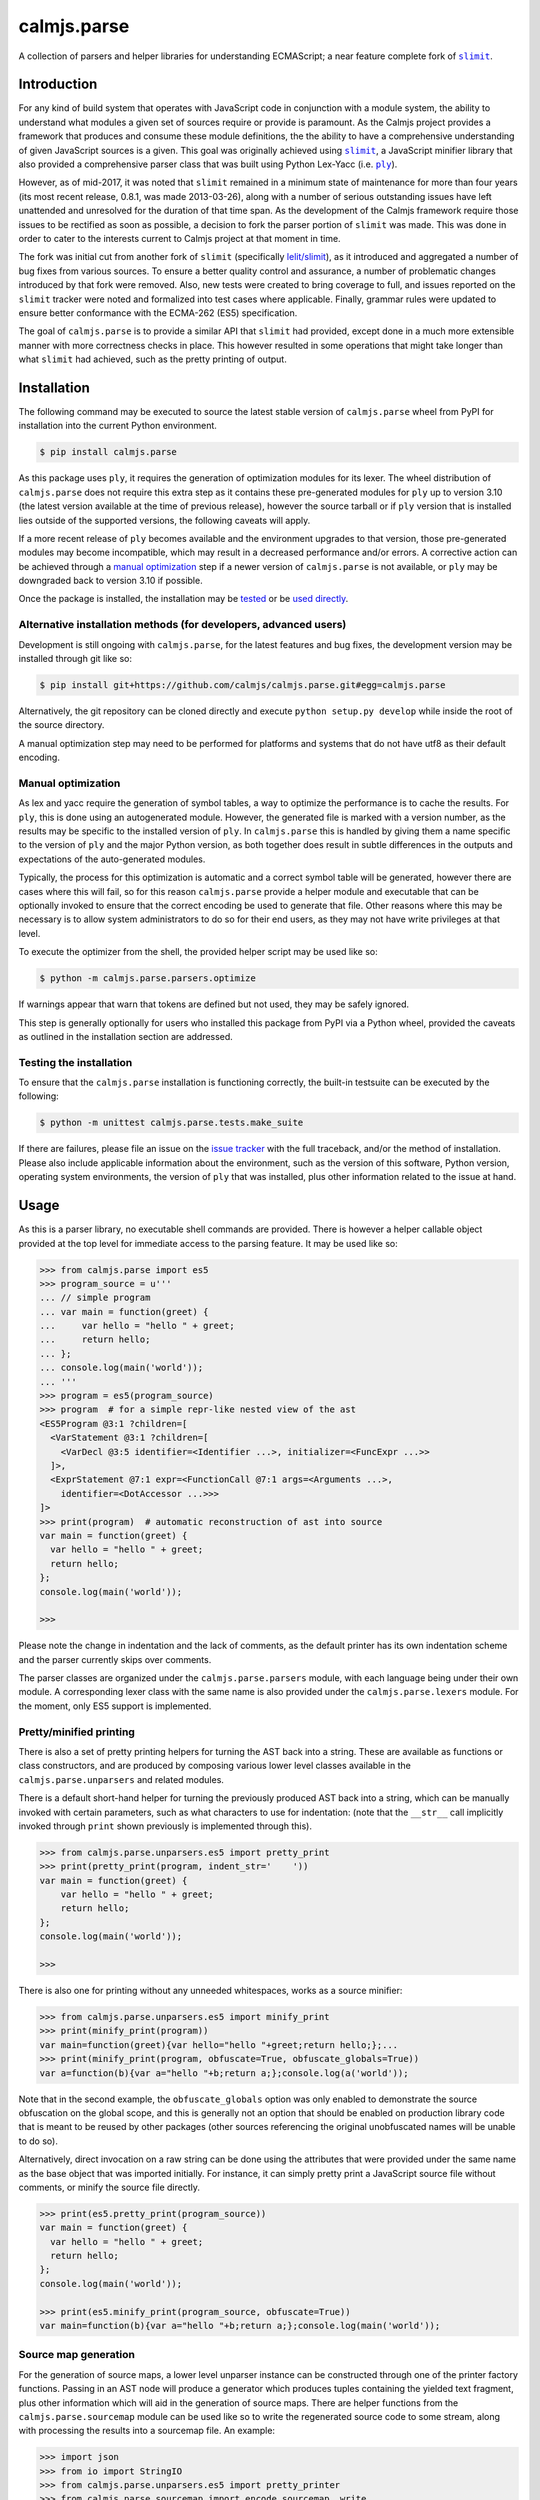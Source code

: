 calmjs.parse
============

A collection of parsers and helper libraries for understanding
ECMAScript; a near feature complete fork of |slimit|_.

.. image:: https://travis-ci.org/calmjs/calmjs.parse.svg?branch=master
    :target: https://travis-ci.org/calmjs/calmjs.parse
.. image:: https://ci.appveyor.com/api/projects/status/5dj8dnu9gmj02msu/branch/master?svg=true
    :target: https://ci.appveyor.com/project/metatoaster/calmjs-parse/branch/master
.. image:: https://coveralls.io/repos/github/calmjs/calmjs.parse/badge.svg?branch=master
    :target: https://coveralls.io/github/calmjs/calmjs.parse?branch=master

.. |calmjs.parse| replace:: ``calmjs.parse``
.. |ply| replace:: ``ply``
.. |slimit| replace:: ``slimit``
.. _ply: https://pypi.python.org/pypi/ply
.. _slimit: https://pypi.python.org/pypi/slimit


Introduction
------------

For any kind of build system that operates with JavaScript code in
conjunction with a module system, the ability to understand what modules
a given set of sources require or provide is paramount.  As the Calmjs
project provides a framework that produces and consume these module
definitions, the the ability to have a comprehensive understanding of
given JavaScript sources is a given.  This goal was originally achieved
using |slimit|_, a JavaScript minifier library that also provided a
comprehensive parser class that was built using Python Lex-Yacc (i.e.
|ply|_).

However, as of mid-2017, it was noted that |slimit| remained in a
minimum state of maintenance for more than four years (its most recent
release, 0.8.1, was made 2013-03-26), along with a number of serious
outstanding issues have left unattended and unresolved for the duration
of that time span.  As the development of the Calmjs framework require
those issues to be rectified as soon as possible, a decision to fork the
parser portion of |slimit| was made. This was done in order to cater to
the interests current to Calmjs project at that moment in time.

The fork was initial cut from another fork of |slimit| (specifically
`lelit/slimit <https://github.com/lelit/slimit>`_), as it introduced and
aggregated a number of bug fixes from various sources.  To ensure a
better quality control and assurance, a number of problematic changes
introduced by that fork were removed.   Also, new tests were created to
bring coverage to full, and issues reported on the |slimit| tracker were
noted and formalized into test cases where applicable.  Finally, grammar
rules were updated to ensure better conformance with the ECMA-262 (ES5)
specification.

The goal of |calmjs.parse| is to provide a similar API that |slimit| had
provided, except done in a much more extensible manner with more
correctness checks in place.  This however resulted in some operations
that might take longer than what |slimit| had achieved, such as the
pretty printing of output.


Installation
------------

The following command may be executed to source the latest stable
version of |calmjs.parse| wheel from PyPI for installation into the
current Python environment.

.. code:: sh

    $ pip install calmjs.parse

As this package uses |ply|, it requires the generation of optimization
modules for its lexer.  The wheel distribution of |calmjs.parse| does
not require this extra step as it contains these pre-generated modules
for |ply| up to version 3.10 (the latest version available at the time
of previous release), however the source tarball or if |ply| version
that is installed lies outside of the supported versions, the following
caveats will apply.

If a more recent release of |ply| becomes available and the environment
upgrades to that version, those pre-generated modules may become
incompatible, which may result in a decreased performance and/or errors.
A corrective action can be achieved through a `manual optimization`_
step if a newer version of |calmjs.parse| is not available, or |ply| may
be downgraded back to version 3.10 if possible.

Once the package is installed, the installation may be `tested`_ or be
`used directly`_.

Alternative installation methods (for developers, advanced users)
~~~~~~~~~~~~~~~~~~~~~~~~~~~~~~~~~~~~~~~~~~~~~~~~~~~~~~~~~~~~~~~~~

Development is still ongoing with |calmjs.parse|, for the latest
features and bug fixes, the development version may be installed through
git like so:

.. code:: sh

    $ pip install git+https://github.com/calmjs/calmjs.parse.git#egg=calmjs.parse

Alternatively, the git repository can be cloned directly and execute
``python setup.py develop`` while inside the root of the source
directory.

A manual optimization step may need to be performed for platforms and
systems that do not have utf8 as their default encoding.

Manual optimization
~~~~~~~~~~~~~~~~~~~

As lex and yacc require the generation of symbol tables, a way to
optimize the performance is to cache the results.  For |ply|, this is
done using an autogenerated module.  However, the generated file is
marked with a version number, as the results may be specific to the
installed version of |ply|.  In |calmjs.parse| this is handled by giving
them a name specific to the version of |ply| and the major Python
version, as both together does result in subtle differences in the
outputs and expectations of the auto-generated modules.

Typically, the process for this optimization is automatic and a correct
symbol table will be generated, however there are cases where this will
fail, so for this reason |calmjs.parse| provide a helper module and
executable that can be optionally invoked to ensure that the correct
encoding be used to generate that file.  Other reasons where this may be
necessary is to allow system administrators to do so for their end
users, as they may not have write privileges at that level.

To execute the optimizer from the shell, the provided helper script may
be used like so:

.. code:: sh

    $ python -m calmjs.parse.parsers.optimize

If warnings appear that warn that tokens are defined but not used, they
may be safely ignored.

This step is generally optionally for users who installed this package
from PyPI via a Python wheel, provided the caveats as outlined in the
installation section are addressed.

.. _tested:

Testing the installation
~~~~~~~~~~~~~~~~~~~~~~~~

To ensure that the |calmjs.parse| installation is functioning correctly,
the built-in testsuite can be executed by the following:

.. code:: sh

    $ python -m unittest calmjs.parse.tests.make_suite

If there are failures, please file an issue on the `issue tracker
<https://github.com/calmjs/calmjs.parse/issues>`_ with the full
traceback, and/or the method of installation.  Please also include
applicable information about the environment, such as the version of
this software, Python version, operating system environments, the
version of |ply| that was installed, plus other information related to
the issue at hand.


Usage
-----

.. _used directly:

As this is a parser library, no executable shell commands are provided.
There is however a helper callable object provided at the top level for
immediate access to the parsing feature.  It may be used like so:

.. code:: python

    >>> from calmjs.parse import es5
    >>> program_source = u'''
    ... // simple program
    ... var main = function(greet) {
    ...     var hello = "hello " + greet;
    ...     return hello;
    ... };
    ... console.log(main('world'));
    ... '''
    >>> program = es5(program_source)
    >>> program  # for a simple repr-like nested view of the ast
    <ES5Program @3:1 ?children=[
      <VarStatement @3:1 ?children=[
        <VarDecl @3:5 identifier=<Identifier ...>, initializer=<FuncExpr ...>>
      ]>,
      <ExprStatement @7:1 expr=<FunctionCall @7:1 args=<Arguments ...>,
        identifier=<DotAccessor ...>>>
    ]>
    >>> print(program)  # automatic reconstruction of ast into source
    var main = function(greet) {
      var hello = "hello " + greet;
      return hello;
    };
    console.log(main('world'));

    >>>

Please note the change in indentation and the lack of comments, as the
default printer has its own indentation scheme and the parser currently
skips over comments.

The parser classes are organized under the ``calmjs.parse.parsers``
module, with each language being under their own module.  A
corresponding lexer class with the same name is also provided under the
``calmjs.parse.lexers`` module.  For the moment, only ES5 support is
implemented.

Pretty/minified printing
~~~~~~~~~~~~~~~~~~~~~~~~

There is also a set of pretty printing helpers for turning the AST back
into a string.  These are available as functions or class constructors,
and are produced by composing various lower level classes available in
the ``calmjs.parse.unparsers`` and related modules.

There is a default short-hand helper for turning the previously produced
AST back into a string, which can be manually invoked with certain
parameters, such as what characters to use for indentation: (note that
the ``__str__`` call implicitly invoked through ``print`` shown
previously is implemented through this).

.. code:: python

    >>> from calmjs.parse.unparsers.es5 import pretty_print
    >>> print(pretty_print(program, indent_str='    '))
    var main = function(greet) {
        var hello = "hello " + greet;
        return hello;
    };
    console.log(main('world'));

    >>>

There is also one for printing without any unneeded whitespaces, works
as a source minifier:

.. code:: python

    >>> from calmjs.parse.unparsers.es5 import minify_print
    >>> print(minify_print(program))
    var main=function(greet){var hello="hello "+greet;return hello;};...
    >>> print(minify_print(program, obfuscate=True, obfuscate_globals=True))
    var a=function(b){var a="hello "+b;return a;};console.log(a('world'));

Note that in the second example, the ``obfuscate_globals`` option was
only enabled to demonstrate the source obfuscation on the global scope,
and this is generally not an option that should be enabled on production
library code that is meant to be reused by other packages (other sources
referencing the original unobfuscated names will be unable to do so).

Alternatively, direct invocation on a raw string can be done using the
attributes that were provided under the same name as the base object that
was imported initially.  For instance, it can simply pretty print a
JavaScript source file without comments, or minify the source file
directly.

.. code:: python

    >>> print(es5.pretty_print(program_source))
    var main = function(greet) {
      var hello = "hello " + greet;
      return hello;
    };
    console.log(main('world'));

    >>> print(es5.minify_print(program_source, obfuscate=True))
    var main=function(b){var a="hello "+b;return a;};console.log(main('world'));

Source map generation
~~~~~~~~~~~~~~~~~~~~~

For the generation of source maps, a lower level unparser instance can
be constructed through one of the printer factory functions.  Passing
in an AST node will produce a generator which produces tuples containing
the yielded text fragment, plus other information which will aid in the
generation of source maps.  There are helper functions from the
``calmjs.parse.sourcemap`` module can be used like so to write the
regenerated source code to some stream, along with processing the
results into a sourcemap file.  An example:

.. code:: python

    >>> import json
    >>> from io import StringIO
    >>> from calmjs.parse.unparsers.es5 import pretty_printer
    >>> from calmjs.parse.sourcemap import encode_sourcemap, write
    >>> stream_p = StringIO()
    >>> print_p = pretty_printer()
    >>> rawmap_p, _, names_p = write(print_p(program), stream_p)
    >>> sourcemap_p = encode_sourcemap(
    ...     'demo.min.js', rawmap_p, ['custom_name.js'], names_p)
    >>> print(json.dumps(sourcemap_p, indent=2, sort_keys=True))
    {
      "file": "demo.min.js",
      "mappings": "AAEA;IACI;IACA;AACJ;AACA;",
      "names": [],
      "sources": [
        "custom_name.js"
      ],
      "version": 3
    }
    >>> print(stream_p.getvalue())
    var main = function(greet) {
    ...

Likewise, this works similarly for the minify printer, which provides
the ability to create out a minified output with unneeded whitespaces
removed and identifiers obfuscated with the shortest possible value.

Note that in previous example, the second return value in the write
method was not used and that a custom value was passed in.  This is
simply due to how the ``program`` was generated from a string and thus
the ``sourcepath`` attribute was not assigned with a usable value for
populating the ``"sources"`` list in the resulting source map.  For the
following example, assign a value to that attribute on the program
directly.

.. code:: python

    >>> from calmjs.parse.unparsers.es5 import minify_printer
    >>> program.sourcepath = 'demo.js'  # say this was opened there
    >>> stream_m = StringIO()
    >>> print_m = minify_printer(obfuscate=True, obfuscate_globals=True)
    >>> sourcemap_m = encode_sourcemap(
    ...     'demo.min.js', *write(print_m(program), stream_m))
    >>> print(json.dumps(sourcemap_m, indent=2, sort_keys=True))
    {
      "file": "demo.min.js",
      "mappings": "AAEA,IAAIA,CAAK,CAAE,SAASC,CAAK,CAAE,CACvB,...,YAAYF,CAAI",
      "names": [
        "main",
        "greet",
        "hello"
      ],
      "sources": [
        "demo.js"
      ],
      "version": 3
    }
    >>> print(stream_m.getvalue())
    var a=function(b){var a="hello "+b;return a;};console.log(a('world'));

A high level API for working with named streams (i.e. opened files, or
stream objects like ``io.StringIO`` assigned with a name attribute) is
provided by the ``read`` and ``write`` functions from ``io`` module.
The following example shows how to use the function to read from a
stream and write out the relevant items back out to the write only
streams:

.. code:: python

    >>> from calmjs.parse import io
    >>> h4_program_src = open('/tmp/html4.js')
    >>> h4_program_min = open('/tmp/html4.min.js', 'w+')
    >>> h4_program_map = open('/tmp/html4.min.js.map', 'w+')
    >>> h4_program = io.read(es5, h4_program_src)
    >>> print(h4_program)
    var bold = function(s) {
      return '<b>' + s + '</b>';
    };
    var italics = function(s) {
      return '<i>' + s + '</i>';
    };
    >>> io.write(print_m, h4_program, h4_program_min, h4_program_map)
    >>> pos = h4_program_map.seek(0)
    >>> print(h4_program_map.read())
    {"file": "html4.min.js", "mappings": ..., "version": 3}
    >>> pos = h4_program_min.seek(0)
    >>> print(h4_program_min.read())
    var b=function(a){return'<b>'+a+'</b>';};var a=function(a){...};
    //# sourceMappingURL=html4.min.js.map

For a simple concatenation of multiple sources into one file, the
following may be done:

.. code:: python

    >>> files = [open('/tmp/html4.js'), open('/tmp/legacy.js')]
    >>> combined = open('/tmp/combined.js', 'w+')
    >>> io.write(print_p, (io.read(es5, f) for f in files), combined)
    >>> pos = combined.seek(0)
    >>> print(combined.read())
    var bold = function(s) {
        return '<b>' + s + '</b>';
    };
    var italics = function(s) {
        return '<i>' + s + '</i>';
    };
    var marquee = function(s) {
        return '<marquee>' + s + '</marquee>';
    };
    var blink = function(s) {
        return '<blink>' + s + '</blink>';
    };

Naturally, if a minifying printer with globals being obfuscated, the
resulting script will have the earlier obfuscated global names mangled
by later ones, as the unparsing is done separately by the ``io.write``
function.


Advanced usage
--------------

Lower level unparsing API
~~~~~~~~~~~~~~~~~~~~~~~~~

Naturally, the printers demonstrated previously are constructed using
the underlying Unparser class, which in turn bridges together the walk
function and the Dispatcher class found in the walker module.  The walk
function walks through the AST node with an instance of the Dispatcher
class, which provides a description of all node types for the particular
type of AST node provided, along with the relevant handlers.  These
handlers can be set up using existing rule provider functions.  For
instance, a printer for obfuscating identifier names while maintaining
indentation for the output of an ES5 AST can be constructed like so:

.. code:: python

    >>> from calmjs.parse.unparsers.es5 import Unparser
    >>> from calmjs.parse.rules import indent
    >>> from calmjs.parse.rules import obfuscate
    >>> pretty_obfuscate = Unparser(rules=(
    ...     # note that indent must come after, so that the whitespace
    ...     # handling rules by indent will shadow over the minimum set
    ...     # provided by obfuscate.
    ...     obfuscate(obfuscate_globals=False),
    ...     indent(indent_str='    '),
    ... ))
    >>> math_module = es5(u'''
    ... (function(root) {
    ...   var fibonacci = function(count) {
    ...     if (count < 2)
    ...       return count;
    ...     else
    ...       return fibonacci(count - 1) + fibonacci(count - 2);
    ...   };
    ...
    ...   var factorial = function(n) {
    ...     if (n < 1)
    ...       throw new Error('factorial where n < 1 not supported');
    ...     else if (n == 1)
    ...       return 1;
    ...     else
    ...       return n * factorial(n - 1);
    ...   }
    ...
    ...   root.fibonacci = fibonacci;
    ...   root.factorial = factorial;
    ... })(window);
    ...
    ... var value = window.factorial(5) / window.fibonacci(5);
    ... console.log('the value is ' + value);
    ... ''')
    >>> print(''.join(c.text for c in pretty_obfuscate(math_module)))
    (function(b) {
        var a = function(b) {
            if (b < 2) return b;
            else return a(b - 1) + a(b - 2);
        };
        var c = function(a) {
            if (a < 1) throw new Error('factorial where n < 1 not supported');
            else if (a == 1) return 1;
            else return a * c(a - 1);
        };
        b.fibonacci = a;
        b.factorial = c;
    })(window);
    var value = window.factorial(5) / window.fibonacci(5);
    console.log('the value is ' + value);

Each of the rules (functions) have specific options that are set using
specific keyword arguments, details are documented in their respective
docstrings.

Tree walking
~~~~~~~~~~~~

AST (Abstract Syntax Tree) generic walker classes are defined under the
appropriate named modules ``calmjs.parse.walkers``.  Two default walker
classes are supplied.  One of them is the ``ReprWalker`` class which was
previously demonstrated.  The other is the ``Walker`` class, which
supplies a collection of generic tree walking methods for a tree of AST
nodes.  The following is an example usage on how one might extract all
Object assignments from a given script file:

.. code:: python

    >>> from calmjs.parse import es5
    >>> from calmjs.parse.asttypes import Object, VarDecl
    >>> from calmjs.parse.walkers import Walker
    >>> walker = Walker()
    >>> declarations = es5(u'''
    ... var i = 1;
    ... var s = {
    ...     a: "test",
    ...     o: {
    ...         v: "value"
    ...     }
    ... };
    ... function bar() {
    ...     var t = {
    ...         foo: "bar",
    ...     }
    ... }
    ... ''')
    >>> for node in walker.filter(declarations, lambda node: (
    ...         isinstance(node, VarDecl) and
    ...         isinstance(node.initializer, Object))):
    ...     print(node.initializer)
    ...
    {
      a: "test",
      o: {
        v: "value"
      }
    }
    {
      foo: "bar"
    }

Further details and example usage can be consulted from the various
docstrings found within the module.


Troubleshooting
---------------

Instantiation of parser classes fails with ``UnicodeEncodeError``
~~~~~~~~~~~~~~~~~~~~~~~~~~~~~~~~~~~~~~~~~~~~~~~~~~~~~~~~~~~~~~~~~

For platforms or systems that do not have utf8 configured as the default
encoding, the automatic table generation may fail when constructing a
parser instance.  An example:

.. code::

    >>> from calmjs.parse.parsers import es5
    >>> parser = es5.Parser()
    Traceback (most recent call last):
      ...
      File "c:\python35\....\ply\lex.py", line 1043, in lex
        lexobj.writetab(lextab, outputdir)
      File "c:\python35\....\ply\lex.py", line 195, in writetab
        tf.write('_lexstatere   = %s\n' % repr(tabre))
      File "c:\python35\lib\encodings\cp1252.py", line 19, in encode
        return codecs.charmap_encode(input,self.errors,encoding_table)[0]
    UnicodeEncodeError: 'charmap' codec can't encode character '\u02c1' ...

A workaround helper script is provided, it may be executed like so:

.. code:: sh

    $ python -m calmjs.parse.parsers.optimize

Further details on this topic may be found in the `manual optimization`_
section of this document.

Slow performance
~~~~~~~~~~~~~~~~

As this program is basically fully decomposed into very small functions,
this result in massive performance penalties as compared to other
implementations due to function calls being one of the most expensive
operations in Python.  It may be possible to further optimize the
definitions within the description in the Dispatcher by combining all
the resolved generator functions for each asttype Node type, however
this will may require both the token and layout functions not having
arguments with name collisions, and the new function will take in all
of those arguments in one go.


Contribute
----------

- Issue Tracker: https://github.com/calmjs/calmjs.parse/issues
- Source Code: https://github.com/calmjs/calmjs.parse


Legal
-----

The |calmjs.parse| package is copyright (c) 2017 Auckland Bioengineering
Institute, University of Auckland.  The |calmjs.parse| package is
licensed under the MIT license (specifically, the Expat License), which
is also the same license that the package |slimit| was released under.

The lexer, parser and the other types definitions portions were
originally imported from the |slimit| package; |slimit| is copyright (c)
Ruslan Spivak.

The Calmjs project is copyright (c) 2017 Auckland Bioengineering
Institute, University of Auckland.
